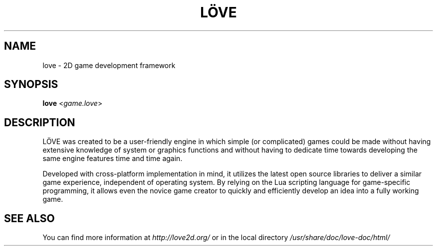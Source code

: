 .\" (c) 2008-2013 Miriam Ruiz <little_miry@yahoo.es>
.\" 
.\" This software is provided 'as-is', without any express or implied warranty. In no event will the authors be held liable for any damagesarising from the use of this software.
.\" 
.\" Permission is granted to anyone to use this software for any purpose, including commercial applications, and to alter it and redistribute it freely, subject to the following restrictions:
.\" 
.\" 1. The origin of this software must not be misrepresented; you must not claim that you wrote the original software. If you use this software in a product, an acknowledgment in the product documentation would be appreciated but is not required.
.\" 
.\" 2. Altered source versions must be plainly marked as such, and must not be misrepresented as being the original software.
.\" 
.\" 3. This notice may not be removed or altered from any source distribution.
.TH "LÖVE" "1" "0.9" "" ""
.SH "NAME"
love \- 2D game development framework
.SH "SYNOPSIS"
.B love
<\fIgame.love\fR>
.SH "DESCRIPTION"
LÖVE was created to be a user\-friendly engine in which simple (or complicated) games could be made without having extensive knowledge of system or graphics functions and without having to dedicate time towards developing the same engine features time and time again.
.P
Developed with cross\-platform implementation in mind, it utilizes the latest open source libraries to deliver a similar game experience, independent of operating system. By relying on the Lua scripting language for game\-specific programming, it allows even the novice game creator to quickly and efficiently develop an idea into a fully working game.
.SH "SEE ALSO"
You can find more information at \fIhttp://love2d.org/\fR or in the local directory \fI/usr/share/doc/love\-doc/html/\fR
